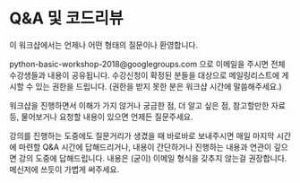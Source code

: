 * Q&A 및 코드리뷰

이 워크샵에서는 언제나 어떤 형태의 질문이나 환영합니다.

python-basic-workshop-2018@googlegroups.com 으로 이메일을 주시면 전체 수강생들과 내용이 공유됩니다. 수강신청이 확정된 분들을 대상으로 메일링리스트에 게시할 수 있는 권한을 드립니다. (권한을 받지 못한 분은 워크샵 시간에 말씀해주세요.)

워크샵을 진행하면서 이해가 가지 않거나 궁금한 점, 더 알고 싶은 점, 참고할만한 자료 등, 물어보거나 요청할 내용이 있으면 언제든 질문주세요.

강의를 진행하는 도중에도 질문거리가 생겼을 때 바로바로 보내주시면 매일 마지막 시간에 마련할 Q&A 시간에 답해드리거나, 내용이 간단하거나 진행하는 내용과 연관이 깊으면 강의 도중에 답해드립니다. 내용은 (굳이) 이메일 형식을 갖추지 않는걸 권장합니다. 메신저에 쓰듯이 가볍게 써주세요.
